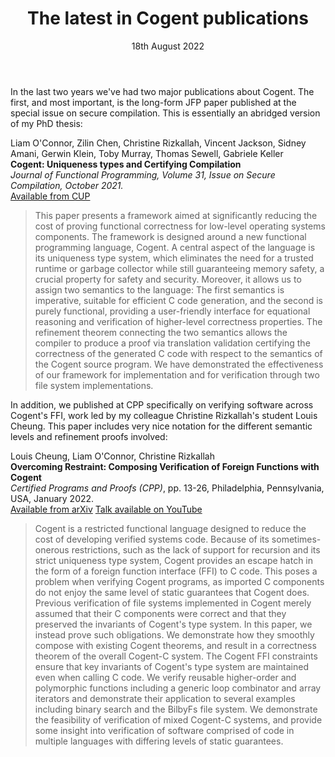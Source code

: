 #+TITLE: The latest in Cogent publications
#+KEYWORDS: jfp, cpp, verification, cogent, publication, refinement, ffi
#+DATE: 18th August 2022
#+TIME: 20:00

[[./images/jfp.png]]

In the last two years we've had two major publications about Cogent. The first, and most important, is the long-form JFP paper published at the special issue on secure compilation. This is essentially an abridged version of my PhD thesis:

Liam O'Connor, Zilin Chen, Christine Rizkallah, Vincent Jackson, Sidney Amani, Gerwin Klein, Toby Murray, Thomas Sewell, Gabriele Keller\\
*Cogent: Uniqueness types and Certifying Compilation* \\
/Journal of Functional Programming, Volume 31, Issue on Secure Compilation, October 2021./ \\
[[https://www.cambridge.org/core/journals/journal-of-functional-programming/article/cogent-uniqueness-types-and-certifying-compilation/47AC86F02534818B95A56FA1A283A0A6][Available from CUP]]

#+BEGIN_QUOTE
This paper presents a framework aimed at significantly reducing the cost of proving functional correctness for low-level operating systems components. The framework is designed around a new functional programming language, Cogent. A central aspect of the language is its uniqueness type system, which eliminates the need for a trusted runtime or garbage collector while still guaranteeing memory safety, a crucial property for safety and security. Moreover, it allows us to assign two semantics to the language: The first semantics is imperative, suitable for efficient C code generation, and the second is purely functional, providing a user-friendly interface for equational reasoning and verification of higher-level correctness properties. The refinement theorem connecting the two semantics allows the compiler to produce a proof via translation validation certifying the correctness of the generated C code with respect to the semantics of the Cogent source program. We have demonstrated the effectiveness of our framework for implementation and for verification through two file system implementations.
#+END_QUOTE

In addition, we published at CPP specifically on verifying software across Cogent's FFI, work led by my colleague Christine Rizkallah's student Louis Cheung. This paper includes very nice notation for the different semantic levels and refinement proofs involved:

Louis Cheung, Liam O'Connor, Christine Rizkallah\\
*Overcoming Restraint: Composing Verification of Foreign Functions with Cogent* \\
/Certified Programs and Proofs (CPP)/, pp. 13-26, Philadelphia, Pennsylvania, USA, January 2022. \\
[[https://arxiv.org/abs/2112.05964v2][Available from arXiv]]
[[https://www.youtube.com/watch?v=0x5DYZcXJcc][Talk available on YouTube]]

#+BEGIN_QUOTE
Cogent is a restricted functional language designed to reduce the cost of developing verified systems code. Because of its sometimes-onerous restrictions, such as the lack of support for recursion and its strict uniqueness type system, Cogent provides an escape hatch in the form of a foreign function interface (FFI) to C code. This poses a problem when verifying Cogent programs, as imported C components do not enjoy the same level of static guarantees that Cogent does. Previous verification of file systems implemented in Cogent merely assumed that their C components were correct and that they preserved the invariants of Cogent's type system. In this paper, we instead prove such obligations. We demonstrate how they smoothly compose with existing Cogent theorems, and result in a correctness theorem of the overall Cogent-C system. The Cogent FFI constraints ensure that key invariants of Cogent's type system are maintained even when calling C code. We verify reusable higher-order and polymorphic functions including a generic loop combinator and array iterators and demonstrate their application to several examples including binary search and the BilbyFs file system. We demonstrate the feasibility of verification of mixed Cogent-C systems, and provide some insight into verification of software comprised of code in multiple languages with differing levels of static guarantees.
#+END_QUOTE

